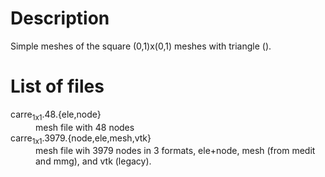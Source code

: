 #+TITLE exemple mesh files. Currently only in 2D

* Description
Simple meshes of the square (0,1)x(0,1) meshes with triangle ().

* List of files
- carre_1x1.48.{ele,node} :: mesh file with 48 nodes
- carre_1x1.3979.{node,ele,mesh,vtk} :: mesh file wih 3979 nodes in 3 formats,
     ele+node, mesh (from medit and mmg), and vtk (legacy).
